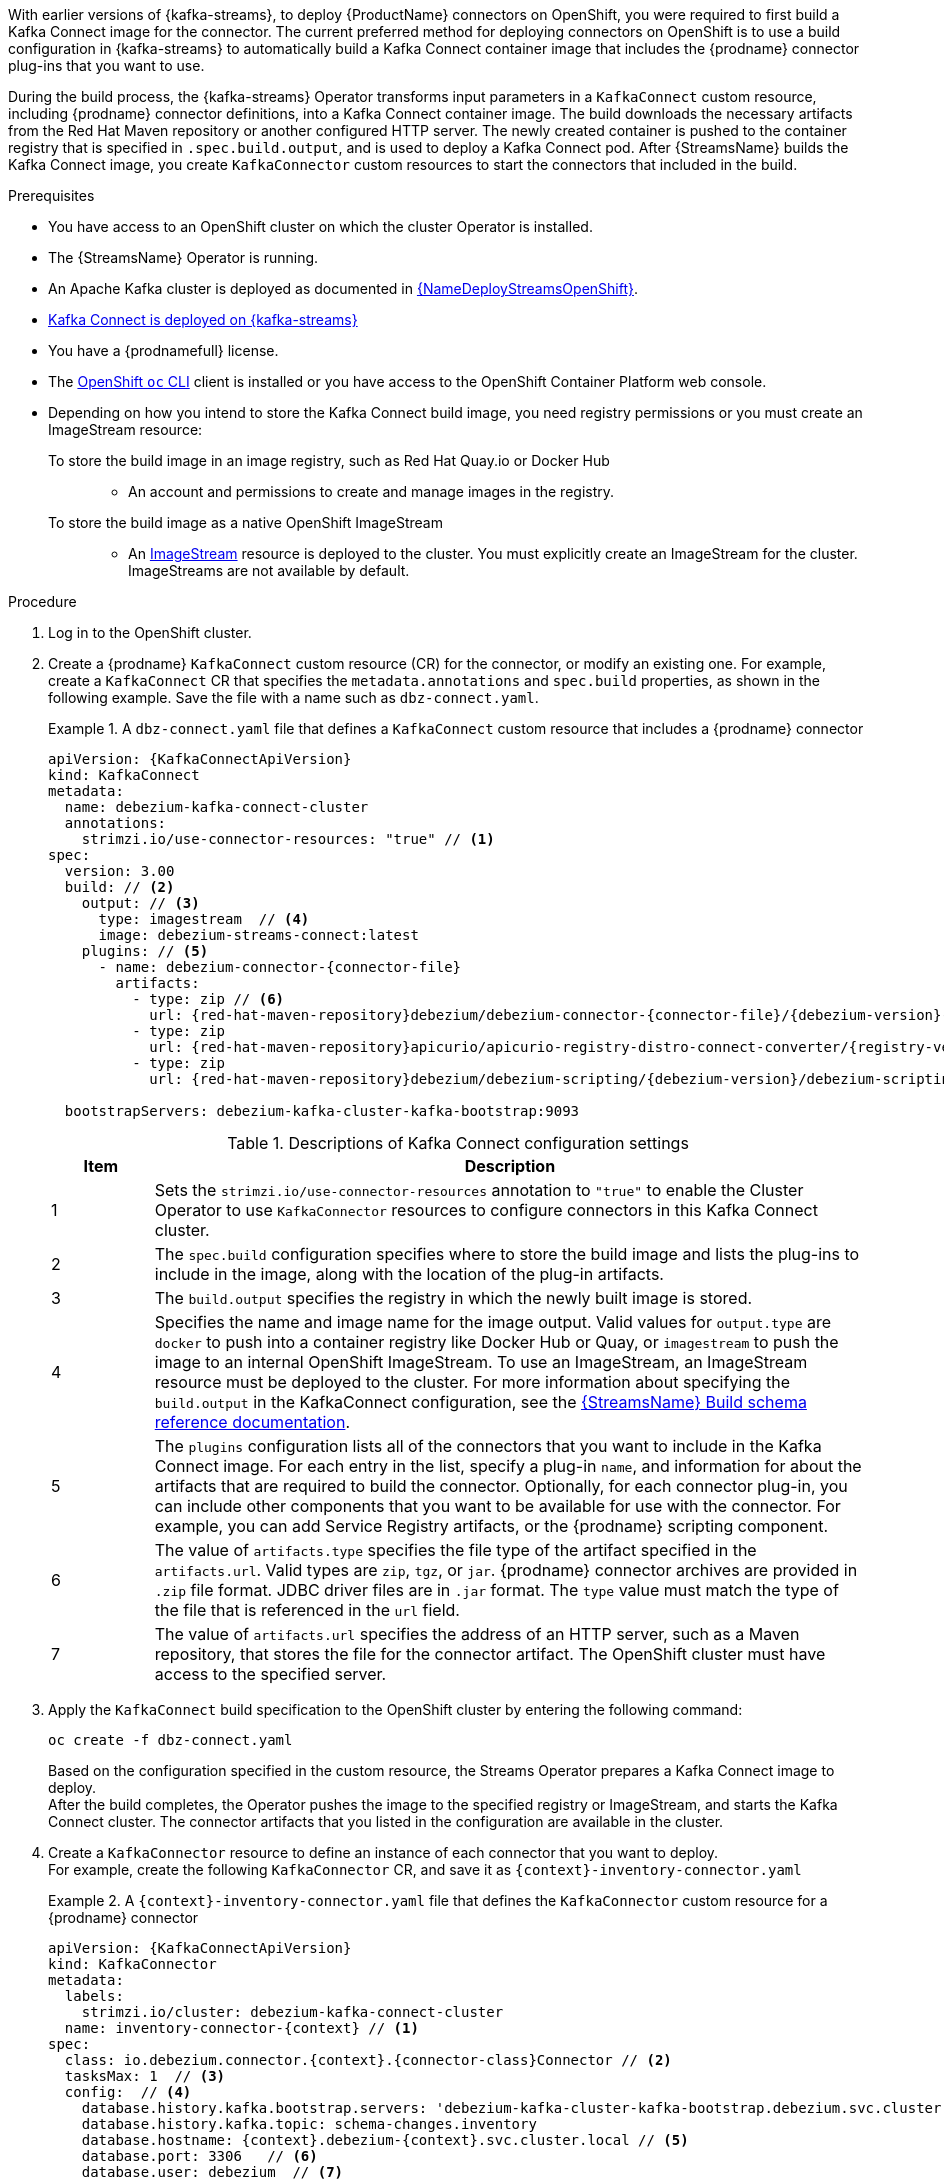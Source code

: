 With earlier versions of {kafka-streams}, to deploy {ProductName} connectors on OpenShift, you were required to first build a Kafka Connect image for the connector.
The current preferred method for deploying connectors on OpenShift is to use a build configuration in {kafka-streams} to automatically build a Kafka Connect container image that includes the {prodname} connector plug-ins that you want to use.

During the build process, the {kafka-streams} Operator transforms input parameters in a `KafkaConnect` custom resource, including {prodname} connector definitions, into a Kafka Connect container image.
The build downloads the necessary artifacts from the Red Hat Maven repository or another configured HTTP server.
The newly created container is pushed to the container registry that is specified in `.spec.build.output`, and is used to deploy a Kafka Connect pod.
After {StreamsName} builds the Kafka Connect image, you create `KafkaConnector` custom resources to start the connectors that included in the build.

.Prerequisites
* You have access to an OpenShift cluster on which the cluster Operator is installed.
* The {StreamsName} Operator is running.
* An Apache Kafka cluster is deployed as documented in link:{LinkDeployStreamsOpenShift}#kafka-cluster-str[{NameDeployStreamsOpenShift}].
* link:{LinkDeployStreamsOpenShift}#kafka-connect-str[Kafka Connect is deployed on {kafka-streams}]
* You have a {prodnamefull} license.
* The link:https://access.redhat.com/documentation/en-us/openshift_container_platform/{ocp-latest-version}/html-single/cli_tools/index#installing-openshift-cli[OpenShift `oc` CLI] client is installed or you have access to the OpenShift Container Platform web console.
* Depending on how you intend to store the Kafka Connect build image, you need registry permissions or you must create an ImageStream resource:
+
To store the build image in an image registry, such as Red Hat Quay.io or Docker Hub::
** An account and permissions to create and manage images in the registry.

To store the build image as a native OpenShift ImageStream::
** An link:https://docs.openshift.com/container-platform/latest/openshift_images/images-understand.html#images-imagestream-use_images-understand[ImageStream] resource is deployed to the cluster.
You must explicitly create an ImageStream for the cluster.
ImageStreams are not available by default.

.Procedure

. Log in to the OpenShift cluster.
. Create a {prodname} `KafkaConnect` custom resource (CR) for the connector, or modify an existing one.
For example, create a `KafkaConnect` CR that specifies the `metadata.annotations` and `spec.build` properties, as shown in the following example.
Save the file with a name such as `dbz-connect.yaml`.
+
.A `dbz-connect.yaml` file that defines a `KafkaConnect` custom resource that includes a {prodname} connector
=====================================================================
[source%nowrap,yaml,subs="+attributes,+quotes"]
----
apiVersion: {KafkaConnectApiVersion}
kind: KafkaConnect
metadata:
  name: debezium-kafka-connect-cluster
  annotations:
    strimzi.io/use-connector-resources: "true" // <1>
spec:
  version: 3.00
  build: // <2>
    output: // <3>
      type: imagestream  // <4>
      image: debezium-streams-connect:latest
    plugins: // <5>
      - name: debezium-connector-{connector-file}
        artifacts:
          - type: zip // <6>
            url: {red-hat-maven-repository}debezium/debezium-connector-{connector-file}/{debezium-version}-redhat-__<build_number>__/debezium-connector-{connector-file}-{debezium-version}-redhat-__<build_number>__-plugin.zip  // <7>
          - type: zip
            url: {red-hat-maven-repository}apicurio/apicurio-registry-distro-connect-converter/{registry-version}-redhat-_<build-number>_/apicurio-registry-distro-connect-converter-{registry-version}-redhat-_<build-number>_.zip
          - type: zip
            url: {red-hat-maven-repository}debezium/debezium-scripting/{debezium-version}/debezium-scripting-{debezium-version}.zip

  bootstrapServers: debezium-kafka-cluster-kafka-bootstrap:9093
----
.Descriptions of Kafka Connect configuration settings
[cols="1,7",options="header",subs="+attributes"]
|===
|Item |Description

|1
| Sets the `strimzi.io/use-connector-resources` annotation to `"true"` to enable the Cluster Operator to use `KafkaConnector` resources to configure connectors in this Kafka Connect cluster.

|2
|The `spec.build` configuration specifies where to store the build image and lists the plug-ins to include in the image, along with the location of the plug-in artifacts.

|3
|The `build.output` specifies the registry in which the newly built image is stored.

|4
|Specifies the name and image name for the image output.
Valid values for `output.type` are `docker` to push into a container registry like Docker Hub or Quay, or `imagestream` to push the image to an internal OpenShift ImageStream.
To use an ImageStream, an ImageStream resource must be deployed to the cluster.
For more information about specifying the `build.output` in the KafkaConnect configuration, see the link:{LinkStreamsOpenShift}#type-Build-reference[{StreamsName} Build schema reference documentation].

|5
|The `plugins` configuration lists all of the connectors that you want to include in the Kafka Connect image.
For each entry in the list, specify a plug-in `name`, and information for about the artifacts that are required to build the connector.
Optionally, for each connector plug-in, you can include other components that you want to be available for use with the connector.
For example, you can add Service Registry artifacts, or the {prodname} scripting component.

|6
|The value of `artifacts.type` specifies the file type of the artifact specified in the `artifacts.url`.
Valid types are `zip`, `tgz`, or `jar`.
{prodname} connector archives are provided in `.zip` file format.
JDBC driver files are in `.jar` format.
The `type` value must match the type of the file that is referenced in the `url` field.

|7
|The value of `artifacts.url` specifies the address of an HTTP server, such as a Maven repository, that stores the file for the connector artifact.
The OpenShift cluster must have access to the specified server.

|===
=====================================================================

. Apply the `KafkaConnect` build specification to the OpenShift cluster by entering the following command:
+
[source,shell,options="nowrap"]
----
oc create -f dbz-connect.yaml
----
+
Based on the configuration specified in the custom resource, the Streams Operator prepares a Kafka Connect image to deploy. +
After the build completes, the Operator pushes the image to the specified registry or ImageStream, and starts the Kafka Connect cluster.
The connector artifacts that you listed in the configuration are available in the cluster.

. Create a `KafkaConnector` resource to define an instance of each connector that you want to deploy. +
For example, create the following `KafkaConnector` CR, and save it as `{context}-inventory-connector.yaml`
+
.A `{context}-inventory-connector.yaml` file that defines the `KafkaConnector` custom resource for a {prodname} connector
=====================================================================

[source,yaml,subs="+attributes"]
----
apiVersion: {KafkaConnectApiVersion}
kind: KafkaConnector
metadata:
  labels:
    strimzi.io/cluster: debezium-kafka-connect-cluster
  name: inventory-connector-{context} // <1>
spec:
  class: io.debezium.connector.{context}.{connector-class}Connector // <2>
  tasksMax: 1  // <3>
  config:  // <4>
    database.history.kafka.bootstrap.servers: 'debezium-kafka-cluster-kafka-bootstrap.debezium.svc.cluster.local:9092'
    database.history.kafka.topic: schema-changes.inventory
    database.hostname: {context}.debezium-{context}.svc.cluster.local // <5>
    database.port: 3306   // <6>
    database.user: debezium  // <7>
    database.password: dbz  // <8>
    database.dbname: mydatabase // <9>
    database.server.name: inventory_connector_{context} // <10>
    database.include.list: public.inventory  // <11>
----

=====================================================================
+
.Descriptions of connector configuration settings
[cols="1,7",options="header",subs="+attributes"]
|===
|Item |Description

|1
|The name of the connector to register with the Kafka Connect cluster.

|2
|The name of the connector class.

|3
|The number of tasks that can operate concurrently.

|4
|The connector’s configuration.

|5
|The address of the host database instance.

|6
|The port number of the database instance.

|7
|The name of the user account through which {prodname} connects to the database.

|8
|The password for the database user account.

|9
|The name of the database to capture changes from.

|10
|The logical name of the database instance or cluster. +
The specified name must be formed only from alphanumeric characters or underscores. +
Because the logical name is used as the prefix for any Kafka topics that receive change events from this connector, the name must be unique among the connectors in the cluster. +
The namespace is also used in the names of related Kafka Connect schemas, and the namespaces of a corresponding Avro schema if you integrate the connector with the {link-prefix}:{link-avro-serialization}#avro-serialization[Avro connector].

|11
|The list of tables from which the connector captures change events.

|===

. Create the connector resource by running the following command:
+
[source,shell,options="nowrap", subs="+attributes,+quotes"]
----
oc create -n __<namespace>__ -f __<kafkaConnector>__.yaml
----
+
For example,
+
[source,shell,options="nowrap"]
----
oc create -n debezium -f {context}-inventory-connector.yaml
----
+
The connector is registered to the Kafka Connect cluster and starts to run against the database that is specified by `spec.config.database.dbname` in the `KafkaConnector` CR.
After the connector pod is ready, {prodname} is running.

You are now ready to xref:verifying-that-the-debezium-{context}-connector-is-running[verify the {prodname} {connector-name} deployment].
